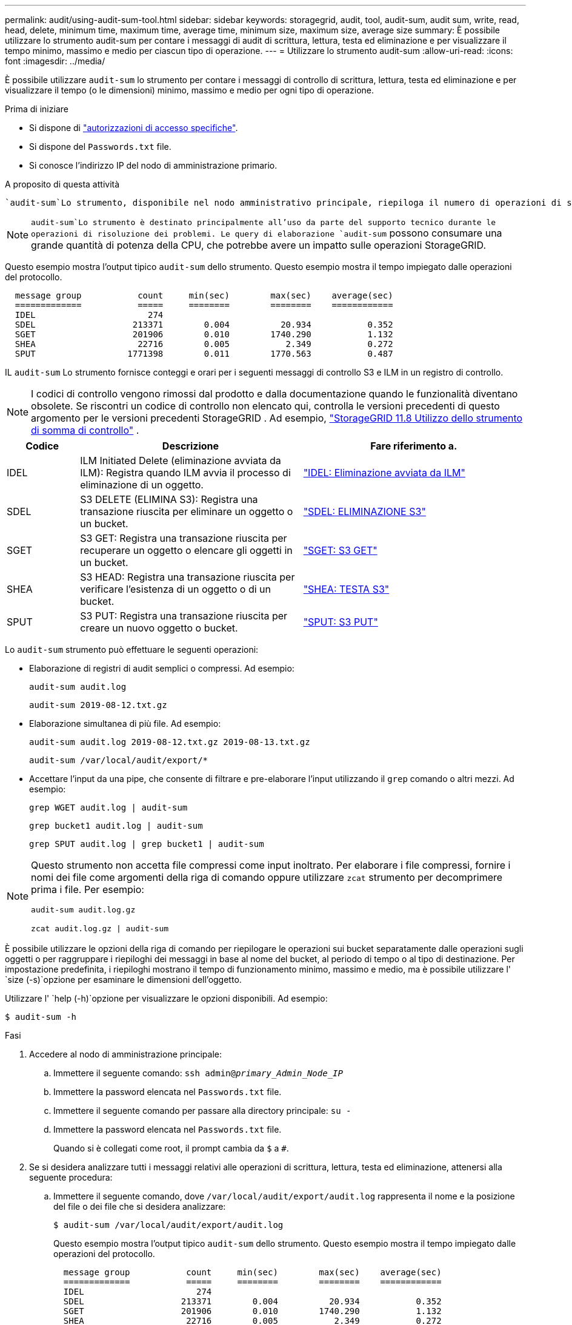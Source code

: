---
permalink: audit/using-audit-sum-tool.html 
sidebar: sidebar 
keywords: storagegrid, audit, tool, audit-sum, audit sum, write, read, head, delete, minimum time, maximum time, average time, minimum size, maximum size, average size 
summary: È possibile utilizzare lo strumento audit-sum per contare i messaggi di audit di scrittura, lettura, testa ed eliminazione e per visualizzare il tempo minimo, massimo e medio per ciascun tipo di operazione. 
---
= Utilizzare lo strumento audit-sum
:allow-uri-read: 
:icons: font
:imagesdir: ../media/


[role="lead"]
È possibile utilizzare `audit-sum` lo strumento per contare i messaggi di controllo di scrittura, lettura, testa ed eliminazione e per visualizzare il tempo (o le dimensioni) minimo, massimo e medio per ogni tipo di operazione.

.Prima di iniziare
* Si dispone di link:../admin/admin-group-permissions.html["autorizzazioni di accesso specifiche"].
* Si dispone del `Passwords.txt` file.
* Si conosce l'indirizzo IP del nodo di amministrazione primario.


.A proposito di questa attività
 `audit-sum`Lo strumento, disponibile nel nodo amministrativo principale, riepiloga il numero di operazioni di scrittura, lettura ed eliminazione registrate e il tempo necessario per tali operazioni.


NOTE:  `audit-sum`Lo strumento è destinato principalmente all'uso da parte del supporto tecnico durante le operazioni di risoluzione dei problemi. Le query di elaborazione `audit-sum` possono consumare una grande quantità di potenza della CPU, che potrebbe avere un impatto sulle operazioni StorageGRID.

Questo esempio mostra l'output tipico `audit-sum` dello strumento. Questo esempio mostra il tempo impiegato dalle operazioni del protocollo.

[listing]
----
  message group           count     min(sec)        max(sec)    average(sec)
  =============           =====     ========        ========    ============
  IDEL                      274
  SDEL                   213371        0.004          20.934           0.352
  SGET                   201906        0.010        1740.290           1.132
  SHEA                    22716        0.005           2.349           0.272
  SPUT                  1771398        0.011        1770.563           0.487
----
IL `audit-sum` Lo strumento fornisce conteggi e orari per i seguenti messaggi di controllo S3 e ILM in un registro di controllo.


NOTE: I codici di controllo vengono rimossi dal prodotto e dalla documentazione quando le funzionalità diventano obsolete.  Se riscontri un codice di controllo non elencato qui, controlla le versioni precedenti di questo argomento per le versioni precedenti StorageGRID . Ad esempio,  https://docs.netapp.com/us-en/storagegrid-118/audit/using-audit-sum-tool.html["StorageGRID 11.8 Utilizzo dello strumento di somma di controllo"^] .

[cols="14,43,43"]
|===
| Codice | Descrizione | Fare riferimento a. 


| IDEL | ILM Initiated Delete (eliminazione avviata da ILM): Registra quando ILM avvia il processo di eliminazione di un oggetto. | link:idel-ilm-initiated-delete.html["IDEL: Eliminazione avviata da ILM"] 


| SDEL | S3 DELETE (ELIMINA S3): Registra una transazione riuscita per eliminare un oggetto o un bucket. | link:sdel-s3-delete.html["SDEL: ELIMINAZIONE S3"] 


| SGET | S3 GET: Registra una transazione riuscita per recuperare un oggetto o elencare gli oggetti in un bucket. | link:sget-s3-get.html["SGET: S3 GET"] 


| SHEA | S3 HEAD: Registra una transazione riuscita per verificare l'esistenza di un oggetto o di un bucket. | link:shea-s3-head.html["SHEA: TESTA S3"] 


| SPUT | S3 PUT: Registra una transazione riuscita per creare un nuovo oggetto o bucket. | link:sput-s3-put.html["SPUT: S3 PUT"] 
|===
Lo `audit-sum` strumento può effettuare le seguenti operazioni:

* Elaborazione di registri di audit semplici o compressi. Ad esempio:
+
`audit-sum audit.log`

+
`audit-sum 2019-08-12.txt.gz`

* Elaborazione simultanea di più file. Ad esempio:
+
`audit-sum audit.log 2019-08-12.txt.gz 2019-08-13.txt.gz`

+
`audit-sum /var/local/audit/export/*`

* Accettare l'input da una pipe, che consente di filtrare e pre-elaborare l'input utilizzando il `grep` comando o altri mezzi. Ad esempio:
+
`grep WGET audit.log | audit-sum`

+
`grep bucket1 audit.log | audit-sum`

+
`grep SPUT audit.log | grep bucket1 | audit-sum`



[NOTE]
====
Questo strumento non accetta file compressi come input inoltrato.  Per elaborare i file compressi, fornire i nomi dei file come argomenti della riga di comando oppure utilizzare `zcat` strumento per decomprimere prima i file. Per esempio:

`audit-sum audit.log.gz`

`zcat audit.log.gz | audit-sum`

====
È possibile utilizzare le opzioni della riga di comando per riepilogare le operazioni sui bucket separatamente dalle operazioni sugli oggetti o per raggruppare i riepiloghi dei messaggi in base al nome del bucket, al periodo di tempo o al tipo di destinazione. Per impostazione predefinita, i riepiloghi mostrano il tempo di funzionamento minimo, massimo e medio, ma è possibile utilizzare l' `size (-s)`opzione per esaminare le dimensioni dell'oggetto.

Utilizzare l' `help (-h)`opzione per visualizzare le opzioni disponibili. Ad esempio:

`$ audit-sum -h`

.Fasi
. Accedere al nodo di amministrazione principale:
+
.. Immettere il seguente comando: `ssh admin@_primary_Admin_Node_IP_`
.. Immettere la password elencata nel `Passwords.txt` file.
.. Immettere il seguente comando per passare alla directory principale: `su -`
.. Immettere la password elencata nel `Passwords.txt` file.
+
Quando si è collegati come root, il prompt cambia da `$` a `#`.



. Se si desidera analizzare tutti i messaggi relativi alle operazioni di scrittura, lettura, testa ed eliminazione, attenersi alla seguente procedura:
+
.. Immettere il seguente comando, dove `/var/local/audit/export/audit.log` rappresenta il nome e la posizione del file o dei file che si desidera analizzare:
+
`$ audit-sum /var/local/audit/export/audit.log`

+
Questo esempio mostra l'output tipico `audit-sum` dello strumento. Questo esempio mostra il tempo impiegato dalle operazioni del protocollo.

+
[listing]
----
  message group           count     min(sec)        max(sec)    average(sec)
  =============           =====     ========        ========    ============
  IDEL                      274
  SDEL                   213371        0.004          20.934           0.352
  SGET                   201906        0.010        1740.290           1.132
  SHEA                    22716        0.005           2.349           0.272
  SPUT                  1771398        0.011        1770.563           0.487
----
+
In questo esempio, le operazioni SGET (S3 GET) sono le più lente in media a 1.13 secondi, ma le operazioni SGET e SPUT (S3 PUT) mostrano tempi lunghi nel caso peggiore di circa 1,770 secondi.

.. Per visualizzare le operazioni di recupero 10 più lente, utilizzare il comando grep per selezionare solo i messaggi SGET e aggiungere l'opzione di output lungo (`-l`) per includere i percorsi oggetto:
+
`grep SGET audit.log | audit-sum -l`

+
I risultati includono il tipo (oggetto o bucket) e il percorso, che consentono di eseguire il grep del log di audit per altri messaggi relativi a questi oggetti specifici.

+
[listing]
----
Total:          201906 operations
    Slowest:      1740.290 sec
    Average:         1.132 sec
    Fastest:         0.010 sec
    Slowest operations:
        time(usec)       source ip         type      size(B) path
        ========== =============== ============ ============ ====
        1740289662   10.96.101.125       object   5663711385 backup/r9O1OaQ8JB-1566861764-4519.iso
        1624414429   10.96.101.125       object   5375001556 backup/r9O1OaQ8JB-1566861764-6618.iso
        1533143793   10.96.101.125       object   5183661466 backup/r9O1OaQ8JB-1566861764-4518.iso
             70839   10.96.101.125       object        28338 bucket3/dat.1566861764-6619
             68487   10.96.101.125       object        27890 bucket3/dat.1566861764-6615
             67798   10.96.101.125       object        27671 bucket5/dat.1566861764-6617
             67027   10.96.101.125       object        27230 bucket5/dat.1566861764-4517
             60922   10.96.101.125       object        26118 bucket3/dat.1566861764-4520
             35588   10.96.101.125       object        11311 bucket3/dat.1566861764-6616
             23897   10.96.101.125       object        10692 bucket3/dat.1566861764-4516
----
+
Da questo esempio di output, è possibile notare che le tre richieste S3 GET più lente erano per oggetti di dimensioni pari a circa 5 GB, che sono molto più grandi degli altri oggetti. Le grandi dimensioni rappresentano i tempi di recupero lenti dei casi peggiori.



. Per determinare le dimensioni degli oggetti inseriti e recuperati dalla griglia, utilizzare l'opzione dimensioni (`-s`):
+
`audit-sum -s audit.log`

+
[listing]
----
  message group           count       min(MB)          max(MB)      average(MB)
  =============           =====     ========        ========    ============
  IDEL                      274        0.004        5000.000        1654.502
  SDEL                   213371        0.000          10.504           1.695
  SGET                   201906        0.000        5000.000          14.920
  SHEA                    22716        0.001          10.504           2.967
  SPUT                  1771398        0.000        5000.000           2.495
----
+
In questo esempio, la dimensione media degli oggetti per SPUT è inferiore a 2.5 MB, ma la dimensione media per SGET è molto maggiore. Il numero di messaggi SPUT è molto superiore al numero di messaggi SGET, a indicare che la maggior parte degli oggetti non viene mai recuperata.

. Se si desidera determinare se i recuperi sono stati lenti ieri:
+
.. Immettere il comando nel registro di controllo appropriato e utilizzare l'opzione Group-by-Time (`-gt`), seguita dal periodo di tempo (ad esempio, 15M, 1H, 10S):
+
`grep SGET audit.log | audit-sum -gt 1H`

+
[listing]
----
  message group           count    min(sec)       max(sec)   average(sec)
  =============           =====     ========        ========    ============
  2019-09-05T00            7591        0.010        1481.867           1.254
  2019-09-05T01            4173        0.011        1740.290           1.115
  2019-09-05T02           20142        0.011        1274.961           1.562
  2019-09-05T03           57591        0.010        1383.867           1.254
  2019-09-05T04          124171        0.013        1740.290           1.405
  2019-09-05T05          420182        0.021        1274.511           1.562
  2019-09-05T06         1220371        0.015        6274.961           5.562
  2019-09-05T07          527142        0.011        1974.228           2.002
  2019-09-05T08          384173        0.012        1740.290           1.105
  2019-09-05T09           27591        0.010        1481.867           1.354
----
+
Questi risultati mostrano che il traffico S3 GET ha registrato un picco tra le 06:00 e le 07:00.  Sia i tempi massimi che quelli medi sono considerevolmente più alti durante questo intervallo di tempo e non aumentano gradualmente con l'aumentare del conteggio.  Questi parametri suggeriscono che la capacità è stata superata, probabilmente nella rete o nella capacità della griglia di elaborare le richieste.

.. Per determinare le dimensioni degli oggetti recuperati ogni ora ieri, aggiungere l'opzione size (`-s`) al comando:
+
`grep SGET audit.log | audit-sum -gt 1H -s`

+
[listing]
----
  message group           count       min(B)          max(B)      average(B)
  =============           =====     ========        ========    ============
  2019-09-05T00            7591        0.040        1481.867           1.976
  2019-09-05T01            4173        0.043        1740.290           2.062
  2019-09-05T02           20142        0.083        1274.961           2.303
  2019-09-05T03           57591        0.912        1383.867           1.182
  2019-09-05T04          124171        0.730        1740.290           1.528
  2019-09-05T05          420182        0.875        4274.511           2.398
  2019-09-05T06         1220371        0.691  5663711385.961          51.328
  2019-09-05T07          527142        0.130        1974.228           2.147
  2019-09-05T08          384173        0.625        1740.290           1.878
  2019-09-05T09           27591        0.689        1481.867           1.354
----
+
Questi risultati indicano che si sono verificati alcuni recuperi molto grandi quando il traffico di recupero complessivo era al massimo.

.. Per ulteriori dettagli, utilizzare il link:using-audit-explain-tool.html["tool di verifica-spiegazione"] per rivedere tutte le operazioni SGET durante quell'ora:
+
`grep 2019-09-05T06 audit.log | grep SGET | audit-explain | less`

+
Se si prevede che l'output del comando grep sia costituito da molte righe, aggiungere il `less` comando per visualizzare il contenuto del file di registro di controllo una pagina (una schermata) alla volta.



. Se si desidera determinare se le operazioni SPUT sui bucket sono più lente delle operazioni SPUT per gli oggetti:
+
.. Iniziare utilizzando l' `-go`opzione, che raggruppa i messaggi per le operazioni di oggetti e bucket separatamente:
+
`grep SPUT sample.log | audit-sum -go`

+
[listing]
----
  message group           count     min(sec)        max(sec)    average(sec)
  =============           =====     ========        ========    ============
  SPUT.bucket                 1        0.125           0.125           0.125
  SPUT.object                12        0.025           1.019           0.236
----
+
I risultati mostrano che le operazioni SPUT per i bucket hanno caratteristiche di performance diverse rispetto alle operazioni SPUT per gli oggetti.

.. Per determinare quali bucket hanno le operazioni SPUT più lente, utilizzare `-gb` l'opzione, che raggruppa i messaggi per bucket:
+
`grep SPUT audit.log | audit-sum -gb`

+
[listing]
----
  message group                  count     min(sec)        max(sec)    average(sec)
  =============                  =====     ========        ========    ============
  SPUT.cho-non-versioning        71943        0.046        1770.563           1.571
  SPUT.cho-versioning            54277        0.047        1736.633           1.415
  SPUT.cho-west-region           80615        0.040          55.557           1.329
  SPUT.ldt002                  1564563        0.011          51.569           0.361
----
.. Per determinare quali bucket hanno la dimensione massima dell'oggetto SPUT, utilizzare sia le `-gb` opzioni e `-s`:
+
`grep SPUT audit.log | audit-sum -gb -s`

+
[listing]
----
  message group                  count       min(B)          max(B)      average(B)
  =============                  =====     ========        ========    ============
  SPUT.cho-non-versioning        71943        2.097        5000.000          21.672
  SPUT.cho-versioning            54277        2.097        5000.000          21.120
  SPUT.cho-west-region           80615        2.097         800.000          14.433
  SPUT.ldt002                  1564563        0.000         999.972           0.352
----



